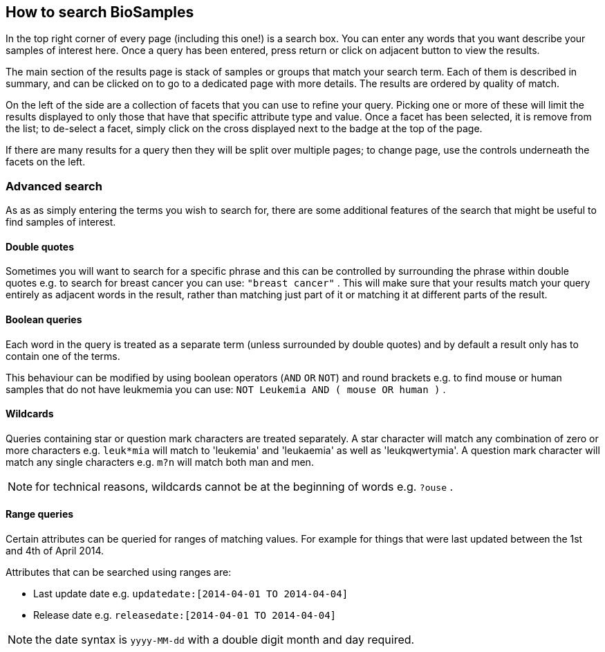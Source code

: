 :last-update-label!:
== How to search BioSamples
In the top right corner of every page (including this one!) is a search box. 
You can enter any words that you want describe your samples of interest here. Once a query has been entered, press return or click on adjacent button to view the results.

The main section of the results page is stack of samples or groups that match your search term. Each of them is described in summary, and can be clicked on to go to a dedicated page with more details. The results are ordered by quality of match.

On the left of the side are a collection of facets that you can use to refine your query. Picking one or more of these will limit the results displayed to only those that have that specific attribute type and value. Once a facet has been selected, it is remove from the list; to de-select a facet, simply click on the cross displayed next to the badge at the top of the page.

If there are many results for a query then they will be split over multiple pages; to change page, use the controls underneath the facets on the left.

=== Advanced search
As as as simply entering the terms you wish to search for, there are some additional features of the search that might be useful to find samples of interest.

==== Double quotes
Sometimes you will want to search for a specific phrase and this can be controlled by surrounding the phrase within double quotes e.g. to search for breast cancer you can use: `"breast cancer"` . This will make sure that your results match your query entirely as adjacent words in the result, rather than matching just part of it or matching it at different parts of the result.

==== Boolean queries

Each word in the query is treated as a separate term (unless surrounded by double quotes) and by default a result only has to contain one of the terms.

This behaviour can be modified by using boolean operators (`AND` `OR` `NOT`) and round brackets e.g. to find mouse or human samples that do not have leukmemia you can use: `NOT Leukemia AND ( mouse OR human )` .

==== Wildcards
Queries containing star or question mark characters are treated separately. A star character will match any combination of zero or more characters e.g. `leuk*mia` will match to 'leukemia' and 'leukaemia' as well as 'leukqwertymia'. A question mark character will match any single characters e.g. `m?n` will match both man and men.

NOTE: for technical reasons, wildcards cannot be at the beginning of words e.g. `?ouse` .

==== Range queries
Certain attributes can be queried for ranges of matching values. For example for things that were last updated between the 1st and 4th of April 2014.

Attributes that can be searched using ranges are:

* Last update date e.g. `updatedate:[2014-04-01 TO 2014-04-04]`
* Release date e.g. `releasedate:[2014-04-01 TO 2014-04-04]`

NOTE: the date syntax is `yyyy-MM-dd` with a double digit month and day required.
